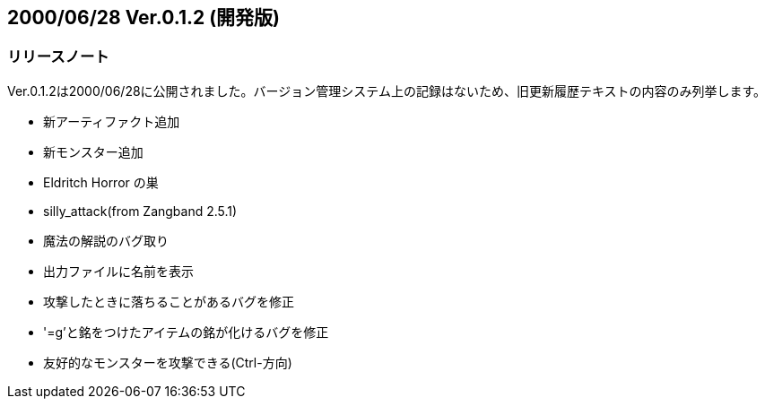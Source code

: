 :lang: ja
:doctype: article

## 2000/06/28 Ver.0.1.2 (開発版)

### リリースノート

Ver.0.1.2は2000/06/28に公開されました。バージョン管理システム上の記録はないため、旧更新履歴テキストの内容のみ列挙します。

* 新アーティファクト追加
* 新モンスター追加
* Eldritch Horror の巣
* silly_attack(from Zangband 2.5.1)
* 魔法の解説のバグ取り
* 出力ファイルに名前を表示
* 攻撃したときに落ちることがあるバグを修正
* '=g'と銘をつけたアイテムの銘が化けるバグを修正
* 友好的なモンスターを攻撃できる(Ctrl-方向)

